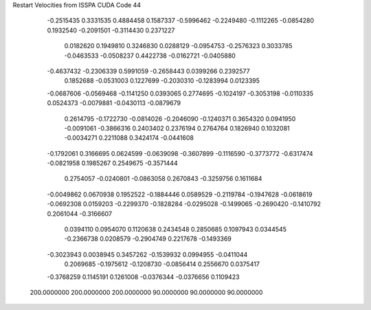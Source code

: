 Restart Velocities from ISSPA CUDA Code
44
  -0.2515435   0.3331535   0.4884458   0.1587337  -0.5996462  -0.2249480
  -0.1112265  -0.0854280   0.1932540  -0.2091501  -0.3114430   0.2371227
   0.0182620   0.1949810   0.3246830   0.0288129  -0.0954753  -0.2576323
   0.3033785  -0.0463533  -0.0508237   0.4422738  -0.0162721  -0.0405880
  -0.4637432  -0.2306339   0.5991059  -0.2658443   0.0399266   0.2392577
   0.1852688  -0.0531003   0.1227699  -0.2030310  -0.1283994   0.0123395
  -0.0687606  -0.0569468  -0.1141250   0.0393065   0.2774695  -0.1024197
  -0.3053198  -0.0110335   0.0524373  -0.0079881  -0.0430113  -0.0879679
   0.2614795  -0.1722730  -0.0814026  -0.2046090  -0.1240371   0.3654320
   0.0941950  -0.0091061  -0.3866316   0.2403402   0.2376194   0.2764764
   0.1826940   0.1032081  -0.0034271   0.2211088   0.3424174  -0.0441608
  -0.1792061   0.3166695   0.0624599  -0.0639098  -0.3607899  -0.1116590
  -0.3773772  -0.6317474  -0.0821958   0.1985267   0.2549675  -0.3571444
   0.2754057  -0.0240801  -0.0863058   0.2670843  -0.3259756   0.1611684
  -0.0049862   0.0670938   0.1952522  -0.1884446   0.0589529  -0.2119784
  -0.1947628  -0.0618619  -0.0692308   0.0159203  -0.2299370  -0.1828284
  -0.0295028  -0.1499065  -0.2690420  -0.1410792   0.2061044  -0.3166607
   0.0394110   0.0954070   0.1120638   0.2434548   0.2850685   0.1097943
   0.0344545  -0.2366738   0.0208579  -0.2904749   0.2217678  -0.1493369
  -0.3023943   0.0038945   0.3457262  -0.1539932   0.0994955  -0.0411044
   0.2069685  -0.1975612  -0.1208730  -0.0856414   0.2556670   0.0375417
  -0.3768259   0.1145191   0.1261008  -0.0376344  -0.0376656   0.1109423
 200.0000000 200.0000000 200.0000000  90.0000000  90.0000000  90.0000000
